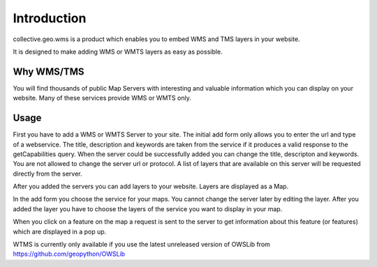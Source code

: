 Introduction
============

collective.geo.wms is a product which enables you to embed
WMS and TMS layers in your website.

It is designed to make adding WMS or WMTS layers as easy as possible.



Why WMS/TMS
------------

You will find thousands of public Map Servers with interesting and
valuable information which you can display on your website. Many of these
services provide WMS or WMTS only.


Usage
------

First you have to add a WMS or WMTS Server to your site. The initial
add form only allows you to enter the url and type of a webservice. The title,
description and keywords are taken from the service if it produces a valid response
to the getCapabilities query. When the server could be successfully added
you can change the title, descripton and keywords. You are not allowed to change
the server url or protocol. A list of layers that are available on this server will
be requested directly from the server.

After you added the servers you can add layers to your website. Layers
are displayed as a Map.

In the add form you choose the service for your maps. You cannot change
the server later by editing the layer. After you added the layer you have
to choose the layers of the service you want to display in your map.

When you click on a feature on the map a request is sent to the server to
get information about this feature (or features) which are displayed in
a pop up.


WTMS is currently only available if you use the latest unreleased version
of OWSLib from https://github.com/geopython/OWSLib

